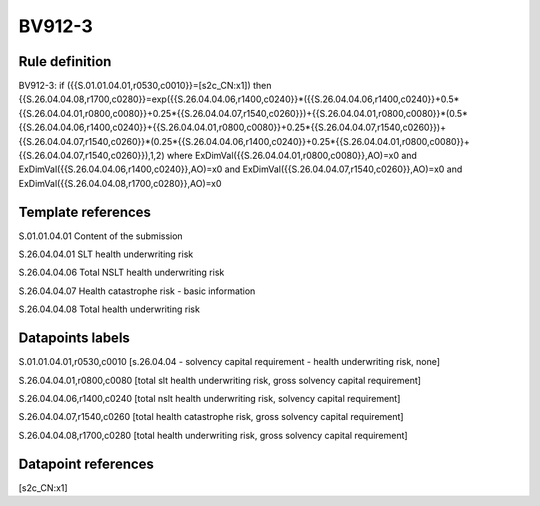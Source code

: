 =======
BV912-3
=======

Rule definition
---------------

BV912-3: if ({{S.01.01.04.01,r0530,c0010}}=[s2c_CN:x1]) then {{S.26.04.04.08,r1700,c0280}}=exp({{S.26.04.04.06,r1400,c0240}}*({{S.26.04.04.06,r1400,c0240}}+0.5*{{S.26.04.04.01,r0800,c0080}}+0.25*{{S.26.04.04.07,r1540,c0260}})+{{S.26.04.04.01,r0800,c0080}}*(0.5*{{S.26.04.04.06,r1400,c0240}}+{{S.26.04.04.01,r0800,c0080}}+0.25*{{S.26.04.04.07,r1540,c0260}})+{{S.26.04.04.07,r1540,c0260}}*(0.25*{{S.26.04.04.06,r1400,c0240}}+0.25*{{S.26.04.04.01,r0800,c0080}}+{{S.26.04.04.07,r1540,c0260}}),1,2) where ExDimVal({{S.26.04.04.01,r0800,c0080}},AO)=x0 and ExDimVal({{S.26.04.04.06,r1400,c0240}},AO)=x0 and ExDimVal({{S.26.04.04.07,r1540,c0260}},AO)=x0 and ExDimVal({{S.26.04.04.08,r1700,c0280}},AO)=x0


Template references
-------------------

S.01.01.04.01 Content of the submission

S.26.04.04.01 SLT health underwriting risk

S.26.04.04.06 Total NSLT health underwriting risk

S.26.04.04.07 Health catastrophe risk - basic information

S.26.04.04.08 Total health underwriting risk


Datapoints labels
-----------------

S.01.01.04.01,r0530,c0010 [s.26.04.04 - solvency capital requirement - health underwriting risk, none]

S.26.04.04.01,r0800,c0080 [total slt health underwriting risk, gross solvency capital requirement]

S.26.04.04.06,r1400,c0240 [total nslt health underwriting risk, solvency capital requirement]

S.26.04.04.07,r1540,c0260 [total health catastrophe risk, gross solvency capital requirement]

S.26.04.04.08,r1700,c0280 [total health underwriting risk, gross solvency capital requirement]



Datapoint references
--------------------

[s2c_CN:x1]